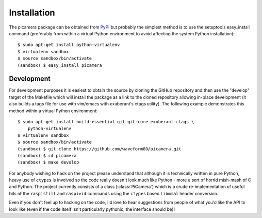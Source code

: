 .. _install:

============
Installation
============

The picamera package can be obtained from `PyPI`_ but probably the simplest
method is to use the setuptools easy_install command (preferably from within a
virtual Python environment to avoid affecting the system Python installation)::

    $ sudo apt-get install python-virtualenv
    $ virtualenv sandbox
    $ source sandbox/bin/activate
    (sandbox) $ easy_install picamera


Development
===========

For development purposes it is easiest to obtain the source by cloning the
GitHub repository and then use the "develop" target of the Makefile which will
install the package as a link to the cloned repository allowing in-place
development (it also builds a tags file for use with vim/emacs with exuberant's
ctags utility).  The following example demonstrates this method within a
virtual Python environment::

    $ sudo apt-get install build-essential git git-core exuberant-ctags \
        python-virtualenv
    $ virtualenv sandbox
    $ source sandbox/bin/activate
    (sandbox) $ git clone https://github.com/waveform80/picamera.git
    (sandbox) $ cd picamera
    (sandbox) $ make develop

For anybody wishing to hack on the project please understand that although it
is technically written in pure Python, heavy use of ``ctypes`` is involved so
the code really doesn't look much like Python - more a sort of horrid mish-mash
of C and Python. The project currently consists of a class (:class:`PiCamera`)
which is a crude re-implementation of useful bits of the ``raspistill`` and
``raspivid`` commands using the ``ctypes`` based ``libmmal`` header conversion.

Even if you don't feel up to hacking on the code, I'd love to hear suggestions
from people of what you'd like the API to look like (even if the code itself
isn't particularly pythonic, the interface should be)!


.. _PyPI: https://pypi.python.org/pypi/picamera/

